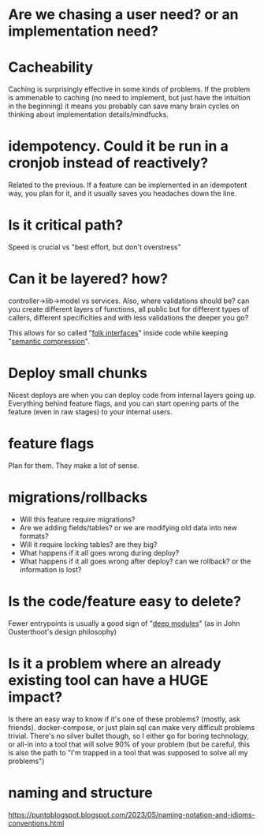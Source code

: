 * Are we chasing a user need? or an implementation need?
* Cacheability
Caching is surprisingly effective in some kinds of problems. If the
problem is ammenable to caching (no need to implement, but just have
the intuition in the beginning) it means you probably can save many
brain cycles on thinking about implementation details/mindfucks.
* idempotency. Could it be run in a cronjob instead of reactively?
Related to the previous. If a feature can be implemented in an
idempotent way, you plan for it, and it usually saves you headaches
down the line.
* Is it critical path?
Speed is crucial vs "best effort, but don't overstress"
* Can it be layered? how?
controller->lib->model vs services.  Also, where validations should
be? can you create different layers of functions, all public but for
different types of callers, different specificities and with less
validations the deeper you go?

This allows for so called "[[https://news.ycombinator.com/item?id=32688665][folk interfaces]]" inside code while keeping
"[[https://caseymuratori.com/blog_0015][semantic compression]]".

* Deploy small chunks
Nicest deploys are when you can deploy code from internal layers going
up. Everything behind feature flags, and you can start opening parts
of the feature (even in raw stages) to your internal users.

* feature flags
Plan for them. They make a lot of sense.

* migrations/rollbacks
- Will this feature require migrations?
- Are we adding fields/tables? or we are modifying old data into new formats?
- Will it require locking tables? are they big?
- What happens if it all goes wrong during deploy?
- What happens if it all goes wrong after deploy? can we rollback? or
  the information is lost?

* Is the code/feature easy to delete?
Fewer entrypoints is usually a good sign of "[[https://web.stanford.edu/~ouster/cgi-bin/cs190-winter18/lecture.php?topic=modularDesign][deep modules]]" (as in John
Ousterthoot's design philosophy)

* Is it a problem where an already existing tool can have a HUGE impact?
   Is there an easy way to know if it's one of these problems?
   (mostly, ask friends). docker-compose, or just plain sql can make
   very difficult problems trivial. There's no silver bullet though,
   so I either go for boring technology, or all-in into a tool that
   will solve 90% of your problem (but be careful, this is also the
   path to "I'm trapped in a tool that was supposed to solve all my
   problems")

* naming and structure
  https://puntoblogspot.blogspot.com/2023/05/naming-notation-and-idioms-conventions.html
